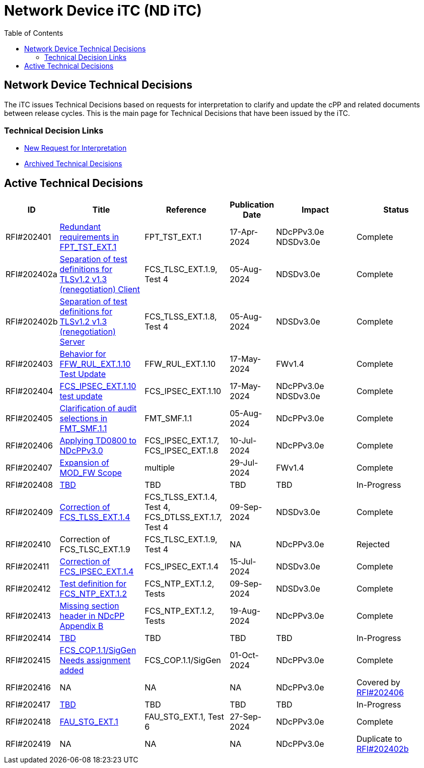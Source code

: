 = Network Device iTC (ND iTC)
:showtitle:
:toc: left
:imagesdir: ../images

:iTC-longname: Network Device
:iTC-shortname: ND iTC
:iTC-email: networkdeviceitc@gmail.com
:iTC-website: https://nd-itc.github.io/
:iTC-GitHub: https://github.com/ND-iTC

== {iTC-longname} Technical Decisions
The iTC issues Technical Decisions based on requests for interpretation to clarify and update the cPP and related documents between release cycles. This is the main page for Technical Decisions that have been issued by the iTC. 

=== Technical Decision Links
* https://github.com/ND-iTC/Documents/issues/new?assignees=&labels=Interpretation&projects=&template=request-for-interpretation.md&title=%5BNIT+Request%5D[New Request for Interpretation]
* link:tech_dec_arch.html[Archived Technical Decisions]

== Active Technical Decisions

[%header,cols=".^1,.^2,.^2,.^1,.^2,.^2"]
|===
|ID
|Title
|Reference
|Publication Date
|Impact
|Status

|RFI#202401
|https://nd-itc.github.io/TD/2024//NITDecisionRfI202401.pdf[Redundant requirements in FPT_TST_EXT.1,window=\"_blank\"]
|FPT_TST_EXT.1
|17-Apr-2024
|NDcPPv3.0e
NDSDv3.0e
|Complete

|RFI#202402a
|https://nd-itc.github.io/TD/2024//NITDecisionRfI202402a.pdf[Separation of test definitions for TLSv1.2 v1.3 (renegotiation) Client,window=\"_blank\"]
|FCS_TLSC_EXT.1.9, Test 4
|05-Aug-2024
|NDSDv3.0e
|Complete

|RFI#202402b
|https://nd-itc.github.io/TD/2024//NITDecisionRfI202402b.pdf[Separation of test definitions for TLSv1.2 v1.3 (renegotiation) Server,window=\"_blank\"]
|FCS_TLSS_EXT.1.8, Test 4
|05-Aug-2024
|NDSDv3.0e
|Complete

|RFI#202403
|https://nd-itc.github.io/TD/2024//NITDecisionRfI202403.pdf[Behavior for FFW_RUL_EXT.1.10 Test Update,window=\"_blank\"]
|FFW_RUL_EXT.1.10
|17-May-2024
|FWv1.4
|Complete

|RFI#202404
|https://nd-itc.github.io/TD/2024//NITDecisionRfI202404.pdf[FCS_IPSEC_EXT.1.10 test update,window=\"_blank\"]
|FCS_IPSEC_EXT.1.10
|17-May-2024
|NDcPPv3.0e
NDSDv3.0e
|Complete

|RFI#202405
|https://nd-itc.github.io/TD/2024//NITDecisionRfI202405.pdf[Clarification of audit selections in FMT_SMF.1.1,window=\"_blank\"]
|FMT_SMF.1.1
|05-Aug-2024
|NDcPPv3.0e
|Complete

|RFI#202406
|https://nd-itc.github.io/TD/2024//NITDecisionRfI202406.pdf[Applying TD0800 to NDcPPv3.0,window=\"_blank\"]
|FCS_IPSEC_EXT.1.7, FCS_IPSEC_EXT.1.8
|10-Jul-2024
|NDcPPv3.0e
|Complete

|RFI#202407
|https://nd-itc.github.io/TD/2024//NITDecisionRfI202407.pdf[Expansion of MOD_FW Scope,window=\"_blank\"]
|multiple
|29-Jul-2024
|FWv1.4
|Complete

|RFI#202408
|link:tbd.html[TBD,window=\"_blank\"]
|TBD
|TBD
|TBD
|In-Progress

|RFI#202409
|https://nd-itc.github.io/TD/2024//NITDecisionRfI202408.pdf[Correction of FCS_TLSS_EXT.1.4, Test 4,window=\"_blank\"]
|FCS_TLSS_EXT.1.4, Test 4, FCS_DTLSS_EXT.1.7, Test 4
|09-Sep-2024
|NDSDv3.0e
|Complete

|RFI#202410
|Correction of FCS_TLSC_EXT.1.9
|FCS_TLSC_EXT.1.9, Test 4
|NA
|NDcPPv3.0e
|Rejected

|RFI#202411
|https://nd-itc.github.io/TD/2024//NITDecisionRfI202411.pdf[Correction of FCS_IPSEC_EXT.1.4, Evaluation Activities/App Note,window=\"_blank\"]
|FCS_IPSEC_EXT.1.4
|15-Jul-2024
|NDSDv3.0e
|Complete

|RFI#202412
|https://nd-itc.github.io/TD/2024//NITDecisionRfI202412.pdf[Test definition for FCS_NTP_EXT.1.2,window=\"_blank\"]
|FCS_NTP_EXT.1.2, Tests
|09-Sep-2024
|NDSDv3.0e
|Complete

|RFI#202413
|https://nd-itc.github.io/TD/2024//NITDecisionRfI202413.pdf[Missing section header in NDcPP Appendix B,window=\"_blank\"]
|FCS_NTP_EXT.1.2, Tests
|19-Aug-2024
|NDcPPv3.0e
|Complete

|RFI#202414
|link:tbd.html[TBD,window=\"_blank\"]
|TBD
|TBD
|TBD
|In-Progress

|RFI#202415
|https://nd-itc.github.io/TD/2024//NITDecisionRfI202415.pdf[FCS_COP.1.1/SigGen Needs assignment added,window=\"_blank\"]
|FCS_COP.1.1/SigGen
|01-Oct-2024
|NDcPPv3.0e
|Complete

|RFI#202416
|NA
|NA
|NA
|NDcPPv3.0e
|Covered by https://nd-itc.github.io/TD/2024//NITDecisionRfI202406.pdf[RFI#202406]

|RFI#202417
|link:tbd.html[TBD,window=\"_blank\"]
|TBD
|TBD
|TBD
|In-Progress

|RFI#202418
|https://nd-itc.github.io/TD/2024//NITDecisionRfI202418.pdf[FAU_STG_EXT.1, Test 6 unclear requirements,window=\"_blank\"]
|FAU_STG_EXT.1, Test 6
|27-Sep-2024
|NDcPPv3.0e
|Complete

|RFI#202419
|NA
|NA
|NA
|NDcPPv3.0e
|Duplicate to https://nd-itc.github.io/TD/2024//NITDecisionRfI202402b.pdf[RFI#202402b]

|===